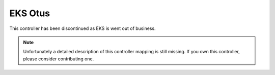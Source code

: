 EKS Otus
========

This controller has been discontinued as EKS is went out of business.

.. note::
   Unfortunately a detailed description of this controller mapping is still missing.
   If you own this controller, please consider contributing one.
